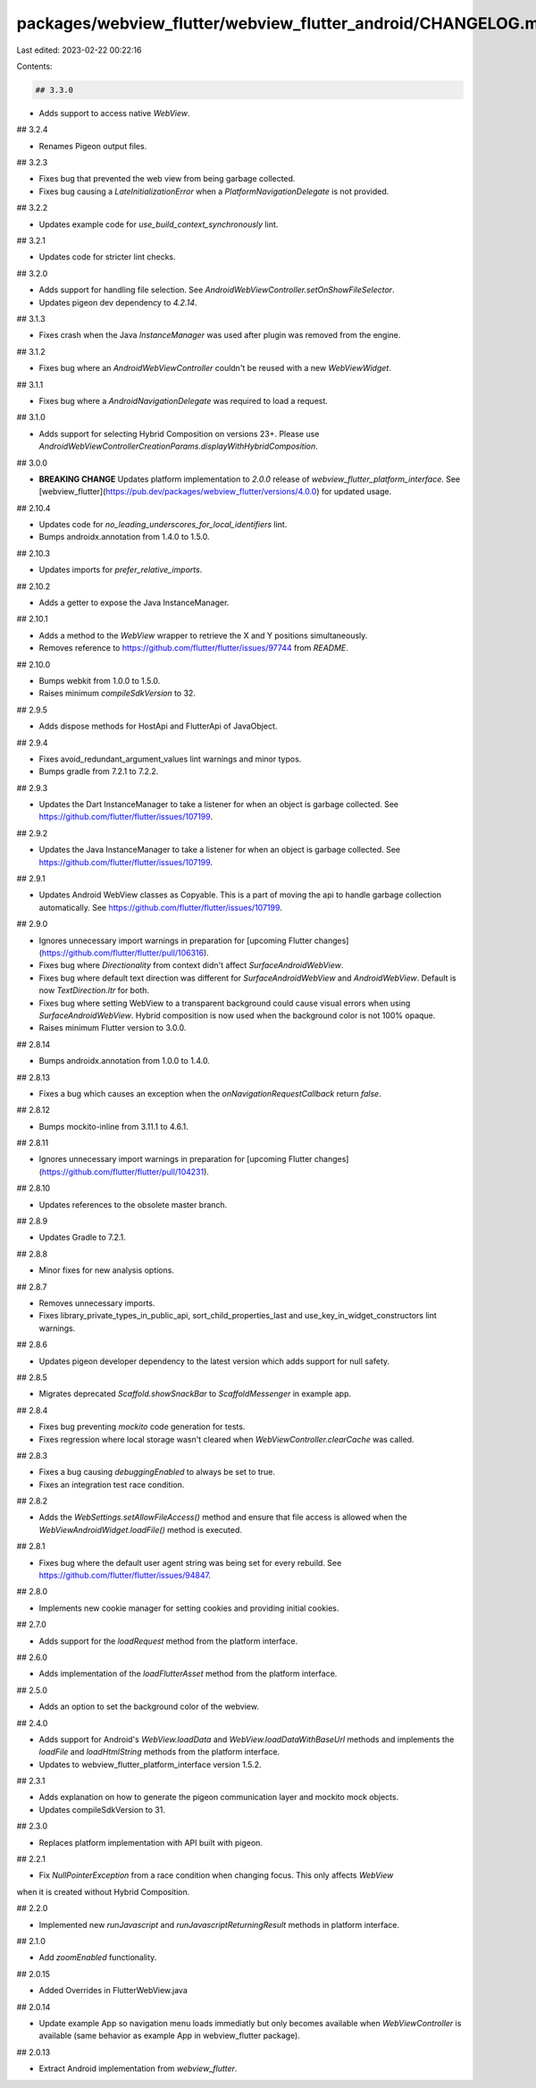 packages/webview_flutter/webview_flutter_android/CHANGELOG.md
=============================================================

Last edited: 2023-02-22 00:22:16

Contents:

.. code-block:: md

    ## 3.3.0

* Adds support to access native `WebView`.

## 3.2.4

* Renames Pigeon output files.

## 3.2.3

* Fixes bug that prevented the web view from being garbage collected.
* Fixes bug causing a `LateInitializationError` when a `PlatformNavigationDelegate` is not provided.

## 3.2.2

* Updates example code for `use_build_context_synchronously` lint.

## 3.2.1

* Updates code for stricter lint checks.

## 3.2.0

* Adds support for handling file selection. See `AndroidWebViewController.setOnShowFileSelector`.
* Updates pigeon dev dependency to `4.2.14`.

## 3.1.3

* Fixes crash when the Java `InstanceManager` was used after plugin was removed from the engine.

## 3.1.2

* Fixes bug where an `AndroidWebViewController` couldn't be reused with a new `WebViewWidget`.

## 3.1.1

* Fixes bug where a `AndroidNavigationDelegate` was required to load a request.

## 3.1.0

* Adds support for selecting Hybrid Composition on versions 23+. Please use
  `AndroidWebViewControllerCreationParams.displayWithHybridComposition`.

## 3.0.0

* **BREAKING CHANGE** Updates platform implementation to `2.0.0` release of
  `webview_flutter_platform_interface`. See
  [webview_flutter](https://pub.dev/packages/webview_flutter/versions/4.0.0) for updated usage.

## 2.10.4

* Updates code for `no_leading_underscores_for_local_identifiers` lint.
* Bumps androidx.annotation from 1.4.0 to 1.5.0.

## 2.10.3

* Updates imports for `prefer_relative_imports`.

## 2.10.2

* Adds a getter to expose the Java InstanceManager.

## 2.10.1

* Adds a method to the `WebView` wrapper to retrieve the X and Y positions simultaneously.
* Removes reference to https://github.com/flutter/flutter/issues/97744 from `README`.

## 2.10.0

* Bumps webkit from 1.0.0 to 1.5.0.
* Raises minimum `compileSdkVersion` to 32.

## 2.9.5

* Adds dispose methods for HostApi and FlutterApi of JavaObject.

## 2.9.4

* Fixes avoid_redundant_argument_values lint warnings and minor typos.
* Bumps gradle from 7.2.1 to 7.2.2.

## 2.9.3

* Updates the Dart InstanceManager to take a listener for when an object is garbage collected.
  See https://github.com/flutter/flutter/issues/107199.

## 2.9.2

* Updates the Java InstanceManager to take a listener for when an object is garbage collected.
  See https://github.com/flutter/flutter/issues/107199.

## 2.9.1

* Updates Android WebView classes as Copyable. This is a part of moving the api to handle garbage
  collection automatically. See https://github.com/flutter/flutter/issues/107199.

## 2.9.0

* Ignores unnecessary import warnings in preparation for [upcoming Flutter changes](https://github.com/flutter/flutter/pull/106316).
* Fixes bug where `Directionality` from context didn't affect `SurfaceAndroidWebView`.
* Fixes bug where default text direction was different for `SurfaceAndroidWebView` and `AndroidWebView`.
  Default is now `TextDirection.ltr` for both.
* Fixes bug where setting WebView to a transparent background could cause visual errors when using
  `SurfaceAndroidWebView`. Hybrid composition is now used when the background color is not 100%
  opaque.
* Raises minimum Flutter version to 3.0.0.

## 2.8.14

* Bumps androidx.annotation from 1.0.0 to 1.4.0.

## 2.8.13

* Fixes a bug which causes an exception when the `onNavigationRequestCallback` return `false`.

## 2.8.12

* Bumps mockito-inline from 3.11.1 to 4.6.1.

## 2.8.11

* Ignores unnecessary import warnings in preparation for [upcoming Flutter changes](https://github.com/flutter/flutter/pull/104231).

## 2.8.10

* Updates references to the obsolete master branch.

## 2.8.9

* Updates Gradle to 7.2.1.

## 2.8.8

* Minor fixes for new analysis options.

## 2.8.7

* Removes unnecessary imports.
* Fixes library_private_types_in_public_api, sort_child_properties_last and use_key_in_widget_constructors
  lint warnings.

## 2.8.6

* Updates pigeon developer dependency to the latest version which adds support for null safety.

## 2.8.5

* Migrates deprecated `Scaffold.showSnackBar` to `ScaffoldMessenger` in example app.

## 2.8.4

* Fixes bug preventing `mockito` code generation for tests.
* Fixes regression where local storage wasn't cleared when `WebViewController.clearCache` was
  called.

## 2.8.3

* Fixes a bug causing `debuggingEnabled` to always be set to true.
* Fixes an integration test race condition.

## 2.8.2

* Adds the `WebSettings.setAllowFileAccess()` method and ensure that file access is allowed when the `WebViewAndroidWidget.loadFile()` method is executed.

## 2.8.1

* Fixes bug where the default user agent string was being set for every rebuild. See
  https://github.com/flutter/flutter/issues/94847.

## 2.8.0

* Implements new cookie manager for setting cookies and providing initial cookies.

## 2.7.0

* Adds support for the `loadRequest` method from the platform interface.

## 2.6.0

* Adds implementation of the `loadFlutterAsset` method from the platform interface.

## 2.5.0

* Adds an option to set the background color of the webview.

## 2.4.0

* Adds support for Android's `WebView.loadData` and `WebView.loadDataWithBaseUrl` methods and implements the `loadFile` and `loadHtmlString` methods from the platform interface.
* Updates to webview_flutter_platform_interface version 1.5.2.

## 2.3.1

* Adds explanation on how to generate the pigeon communication layer and mockito mock objects.
* Updates compileSdkVersion to 31.

## 2.3.0

* Replaces platform implementation with API built with pigeon.

## 2.2.1

* Fix `NullPointerException` from a race condition when changing focus. This only affects `WebView`
when it is created without Hybrid Composition.

## 2.2.0

* Implemented new `runJavascript` and `runJavascriptReturningResult` methods in platform interface.

## 2.1.0

* Add `zoomEnabled` functionality.

## 2.0.15

* Added Overrides in  FlutterWebView.java

## 2.0.14

* Update example App so navigation menu loads immediatly but only becomes available when `WebViewController` is available (same behavior as example App in webview_flutter package).

## 2.0.13

* Extract Android implementation from `webview_flutter`.


